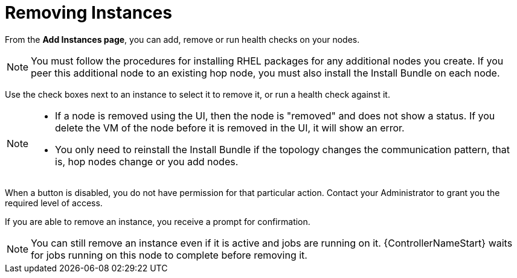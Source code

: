 [id="ref-removing-instances"]

= Removing Instances

From the *Add Instances page*, you can add, remove or run health checks on your nodes.

[NOTE]
====
You must follow the procedures for installing RHEL packages for any additional nodes you create. 
If you peer this additional node to an existing hop node, you must also install the Install Bundle on each node.
====

Use the check boxes next to an instance to select it to remove it, or run a health check against it. 

[NOTE]
====
* If a node is removed using the UI, then the node is "removed" and  does not show a status. 
If you delete the VM of the node before it is removed in the UI, it will show an error.  
* You only need to reinstall the Install Bundle if the topology changes the communication pattern, that is, hop nodes change or you add nodes.
====

When a button is disabled, you do not have permission for that particular action. 
Contact your Administrator to grant you the required level of access. 

If you are able to remove an instance, you receive a prompt for confirmation.

//image::instances_delete_prompt.png[Instances delete prompt]

[NOTE]
====
You can still remove an instance even if it is active and jobs are running on it. 
{ControllerNameStart} waits for jobs running on this node to complete before removing it.
====